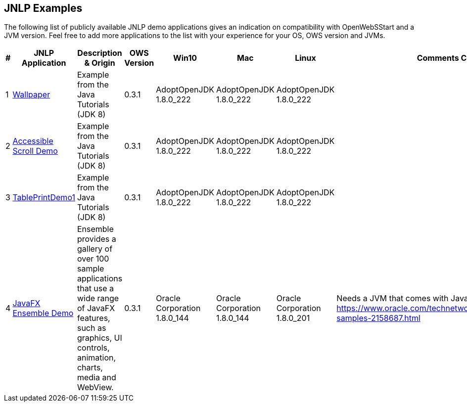 :imagesdir: ./images

JNLP Examples
-------------


The following list of publicly available JNLP demo applications gives an indication on compatibility with OpenWebSStart and a JVM version.
Feel free to add more applications to the list with your experience for your OS, OWS version and JVMs.

[options="header"]
|=======================
|# |JNLP Application |Description & Origin |OWS Version |Win10 |Mac |Linux |Comments Constraints

|1
|https://docs.oracle.com/javase/tutorialJWS/samples/uiswing/WallpaperProject/Wallpaper.jnlp[Wallpaper]
|Example from the Java Tutorials (JDK 8)
|0.3.1
a| AdoptOpenJDK 1.8.0_222
a| AdoptOpenJDK 1.8.0_222
a| AdoptOpenJDK 1.8.0_222
|

|2
|https://docs.oracle.com/javase/tutorialJWS/samples/uiswing/AccessibleScrollDemoProject/AccessibleScrollDemo.jnlp[Accessible Scroll Demo]
|Example from the Java Tutorials (JDK 8)
|0.3.1
a| AdoptOpenJDK 1.8.0_222
a| AdoptOpenJDK 1.8.0_222
a| AdoptOpenJDK 1.8.0_222
|

|3
|https://docs.oracle.com/javase/tutorialJWS/samples/uiswing/TablePrintDemo1Project/TablePrintDemo1.jnlp[TablePrintDemo1]
|Example from the Java Tutorials (JDK 8)
|0.3.1
a| AdoptOpenJDK 1.8.0_222
a| AdoptOpenJDK 1.8.0_222
a| AdoptOpenJDK 1.8.0_222
|

|4
|https://download.oracle.com/otndocs/products/javafx/8/samples/Ensemble/Ensemble.jnlp[JavaFX Ensemble Demo]
|Ensemble provides a gallery of over 100 sample applications that use a wide range of JavaFX features, such as graphics, UI controls, animation, charts, media and WebView.
|0.3.1
a| Oracle Corporation 1.8.0_144
a| Oracle Corporation 1.8.0_144
a| Oracle Corporation 1.8.0_201
| Needs a JVM that comes with JavaFX. https://www.oracle.com/technetwork/java/javase/overview/javafx-samples-2158687.html
|=======================

